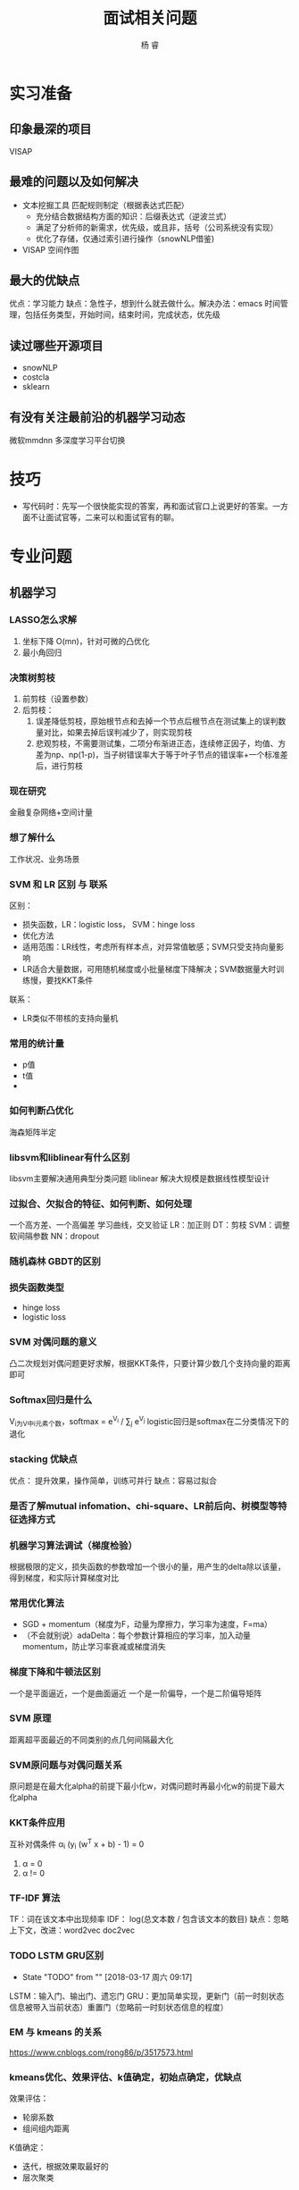#+LATEX_HEADER: \usepackage{xeCJK}
#+LATEX_HEADER: \setmainfont{"微软雅黑"}
#+ATTR_LATEX: :width 5cm :options angle=90
#+TITLE: 面试相关问题
#+AUTHOR: 杨 睿
#+EMAIL: yangruipis@163.com
#+KEYWORDS: 
#+OPTIONS: H:4 toc:t 


* 实习准备
** 印象最深的项目
VISAP
** 最难的问题以及如何解决

- 文本挖掘工具 匹配规则制定（根据表达式匹配）
  - 充分结合数据结构方面的知识：后缀表达式（逆波兰式）
  - 满足了分析师的新需求，优先级，或且非，括号（公司系统没有实现）
  - 优化了存储，仅通过索引进行操作（snowNLP借鉴)

- VISAP 空间作图  

** 最大的优缺点
优点：学习能力
缺点：急性子，想到什么就去做什么。解决办法：emacs 时间管理，包括任务类型，开始时间，结束时间，完成状态，优先级
** 读过哪些开源项目

- snowNLP
- costcla
- sklearn


** 有没有关注最前沿的机器学习动态
微软mmdnn 多深度学习平台切换

* 技巧
- 写代码时：先写一个很快能实现的答案，再和面试官口上说更好的答案。一方面不让面试官等，二来可以和面试官有的聊。

* 专业问题

** 机器学习
*** LASSO怎么求解
1. 坐标下降 O(mn)，针对可微的凸优化
2. 最小角回归 
*** 决策树剪枝
1. 前剪枝（设置参数）
2. 后剪枝：
   1. 误差降低剪枝，原始根节点和去掉一个节点后根节点在测试集上的误判数量对比，如果去掉后误判减少了，则实现剪枝
   2. 悲观剪枝，不需要测试集，二项分布渐进正态，连续修正因子，均值、方差为np、np(1-p)，当子树错误率大于等于叶子节点的错误率+一个标准差后，进行剪枝
*** 现在研究
金融复杂网络+空间计量
*** 想了解什么
工作状况、业务场景
*** SVM 和 LR 区别 与 联系
区别：
- 损失函数，LR：logistic loss， SVM：hinge loss
- 优化方法
- 适用范围：LR线性，考虑所有样本点，对异常值敏感；SVM只受支持向量影响
- LR适合大量数据，可用随机梯度或小批量梯度下降解决；SVM数据量大时训练慢，要找KKT条件
联系：
- LR类似不带核的支持向量机

*** 常用的统计量
- p值
- t值
- 

*** 如何判断凸优化
海森矩阵半定

*** libsvm和liblinear有什么区别
      libsvm主要解决通用典型分类问题
      liblinear 解决大规模是数据线性模型设计
*** 过拟合、欠拟合的特征、如何判断、如何处理
一个高方差、一个高偏差
学习曲线，交叉验证
LR：加正则
DT：剪枝
SVM：调整软间隔参数
NN：dropout
*** 随机森林 GBDT的区别
*** 损失函数类型
- hinge loss
- logistic loss
*** SVM 对偶问题的意义
凸二次规划对偶问题更好求解，根据KKT条件，只要计算少数几个支持向量的距离即可

*** Softmax回归是什么
V_i为V中i元素个数，softmax = e^{V_i} / \sum_j e^{V_j}
logistic回归是softmax在二分类情况下的退化
*** stacking 优缺点
优点： 提升效果，操作简单，训练可并行
缺点：容易过拟合
*** 是否了解mutual infomation、chi-square、LR前后向、树模型等特征选择方式
*** 机器学习算法调试（梯度检验）
根据极限的定义，损失函数的参数增加一个很小的量，用产生的delta除以该量，得到梯度，和实际计算梯度对比
*** 常用优化算法
- SGD + momentum（梯度为F，动量为摩擦力，学习率为速度，F=ma）
- （不会就别说）adaDelta：每个参数计算相应的学习率，加入动量momentum，防止学习率衰减或梯度消失
*** 梯度下降和牛顿法区别
一个是平面逼近，一个是曲面逼近
一个是一阶偏导，一个是二阶偏导矩阵
*** SVM 原理
距离超平面最近的不同类别的点几何间隔最大化
*** SVM原问题与对偶问题关系
原问题是在最大化alpha的前提下最小化w，对偶问题时再最小化w的前提下最大化alpha
*** KKT条件应用
互补对偶条件 α_i (y_i (w^T x + b) - 1) = 0
1. α = 0
2. α != 0
*** TF-IDF 算法
TF：词在该文本中出现频率
IDF： log(总文本数 / 包含该文本的数目)
缺点：忽略上下文，改进：word2vec doc2vec

*** TODO LSTM GRU区别
- State "TODO"       from ""           [2018-03-17 周六 09:17]
LSTM：输入门、输出门、遗忘门
GRU：更加简单实现，更新门（前一时刻状态信息被带入当前状态）重置门（忽略前一时刻状态信息的程度）
*** EM 与 kmeans 的关系
https://www.cnblogs.com/rong86/p/3517573.html
*** kmeans优化、效果评估、k值确定，初始点确定，优缺点
效果评估：
- 轮廓系数
- 组间组内距离

K值确定：
- 迭代，根据效果取最好的
- 层次聚类

初始点确定：
选择第一个初始点的第一个值后，找离他最远的，作为第二个值，再找离这两个点中心最远的，作为第三个，依次类推

优缺点：
优点：原理简单，容易理解
缺点：算法每次迭代需要计算每个点到每一个中心距离，复杂度高；K值，初始值难以确定

优化：
- kmeans++ (初始点如上方法确定）
- mini-batch kmeans 每次选取一部分数据进行优化
- KD树，类似KNN中找最近邻的问题，用kd树解决

*** lasso 在 0处不可导怎么办
通过坐标下降法(非梯度方法）求解
*** SVD SVD++
SVD: 矩阵分解+baseline mode,考虑每个样本的偏移项
SVD++: SVD基础上引入隐式反馈,比如用户的浏览数据,历史评分数据
*** TODO LR分布式代码
- State "TODO"       from ""           [2018-03-17 周六 09:18]

*** GBDT 正则化
1. 类似adaboost，添加步长(学习率)，较小的步长需要较大的迭代次数。
2. 只选择一部分样本，无放回抽样，比例一般在50%-80%
3. CART树剪枝

*** sigmoid函数 梯度爆炸与梯度消失
在神经网络反向传播中，需要对每一曾的偏导数相乘，如果是sigmoid函数，其最大梯度为0.25，相乘后容易产生梯度消失，可以尝试使用Relu函数替代

*** 非平衡数据如何使用交叉验证
*Use K-fold Cross-Validation in the right way*
 
It is noteworthy that cross-validation should be applied properly while using over-sampling method to address imbalance problems.

Keep in mind that over-sampling takes observed rare samples and applies bootstrapping to generate new random data based on a distribution function. If cross-validation is applied after over-sampling, basically what we are doing is overfitting our model to a specific artificial bootstrapping result. That is why cross-validation should always be done before over-sampling the data, just as how feature selection should be implemented. Only by resampling the data repeatedly, randomness can be introduced into the dataset to make sure that there won’t be an overfitting problem.

*** K折交叉验证 K确定
不知道
*** SVM推导
*** lasso求解推导：
1. 坐标下降法
2. 最小角回归法（LRS）
*** logistic值表示概率吗
表示，由公式推导可知
*** 为什么logistic选用sigmoid函数
1. 优良性质：包括映射空间、求导方便，等等
2. 最大熵推导得到 或者是指数分布族推导

指数族推导：
Y|X 服从伯努利分布，其密度函数为 p^y (1-p)^{(1-y)} 转化为指数形式，可得到ln(p/(1-p))， 令其为phi ，求解p，得到p为sigmoid函数
*** 如何度量两个分布之间的差异性
通过交叉熵（按照真实分布p来衡量识别一个样本的所需要的编码长度的期望(即平均编码长度)）

H(p, q) = -\sum p(i) log q(i) >= H(p)
*** 说一下Adaboost，权值更新公式。当弱分类器是LR时，每个样本的的权重是w1，w2...,写出最终的决策公式
w = w * exp(- alpha y_i f(x_i)) y_i = -1 或 1
*** GBDT如何进行特征选择
依据：每个特征能够让分裂后平方损失减少的值


** 数据库
*** 四大属性
ACID，原子性，一致性，持久性，隔离性

*** 优化
https://www.zhihu.com/question/19719997
https://www.cnblogs.com/downey/p/5302088.html

*** Hive mysql 区别

1. Hive基于hadoop上，存储在HDFS中
2. Hive不支持对数据的修改和添加
3. Hive没有索引，通过分布式暴力扫描，因此访问延迟较高，不适合在线数据查询
4. 由于建立在集群之上，所以支持超大规模数据

** 计算机

*** python装饰器
#+BEGIN_SRC python
from functools import wraps

def timeit(function):
    @wraps(function)
    def func_time(*args, **kwargs):
        t0 = time.time()
        result = function(*args, **kwargs)
        t1 = time.time()
        print(t1 - t0)
    return result
return func_time

@timeit
#+END_SRC

*** python垃圾回收
引用计数，当计数为0时，进行回收

导致引用计数+1的情况：
- 对象被创建，例如a=23
- 对象被引用，例如b=a
- 对象被作为参数，传入到一个函数中，例如func(a)
- 对象作为一个元素，存储在容器中，例如list1=[a,a]

导致引用计数-1的情况：
- 对象的别名被显式销毁，例如del a
- 对象的别名被赋予新的对象，例如a=24
- 一个对象离开它的作用域，例如f函数执行完毕时，func函数中的局部变量（全局变量不会）
- 对象所在的容器被销毁，或从容器中删除对象

*** python多重继承

python3: 深度优先+从左到右
*** 继承、封装、多态

*** 接口、抽象类

接口实现动作，抽象类告诉这个是什么
*** 进程、线程区别
1. 进程类似工厂，线程类似里面每一个生产线
2. IO密集型用多线程、CPU密集型用多进程
** 算法
*** 长为n的数组前K个最大的数
维护一个长为K的数组，排序（快排），或者是用二叉树存，开始读n-k个数，每次数来了跟最小的比，如果大了，则插入，如果小了，继续
*** 长为m和长为n的两个字符串，找最长公共子串
用 mxn 的矩阵存储在某一位置是否匹配，且如果左上角非0，则该元素在左上角基础上加1，找到矩阵中最大的元素，以及位置
*** 数轴上从左到右有n个点a[0],a[1]…,a[n-1]，给定一根长度为L的绳子，求绳子最多能覆盖其中的几个点。要求算法复杂度为o(n)

#+BEGIN_SRC python

def cover(a: list, l: int):
    begin = 0
    end = 1
    max_cover = 1
    while end < len(a):
        if a[end] - a[begin] > l:
            print(max_cover)
            max_cover = max(end-begin, max_cover)
            begin += 1
        else:
            end += 1
    return max_cover

a = cover([0,1,3,6,8,10], 8)
a
#+END_SRC

#+RESULTS:
: None

*** 已知二叉树前序和中序遍历结果，求后序遍历结果
关键点：
1. 根据前序和后序确定根节点，前序是第一个，后序是最后一个
2. 在中序中按根节点分割，左侧再在前序或后序中找根节点，如此递归
*** 统计出现次数最多的K个数字
先hash统计词频，在找前K个最大的

*** 单链表 反转
通过三个指针存储相邻的三个节点

*** 最长回文子串/回文子序列
**** 子串
动态规划，f(i,j) 表示第i个到第j个元素是否为回文
- 如果 i == j 是的
- 如果 j - i == 1 且 nums[i] == nums[j] ，是的
- 其他 返回 f(i+1, j-1)

**** 子序列
动态规划：
- 如果首尾两个元素相同 则f(i,j) = f(i+1, j-1) + 2
- 如果首尾两个元素不同 则f(i,j) = max(f(i+1, j), f(i, j-1))
- 如果 i == j:返回1
- 如果 i == j - 1，如果两值相等，则返回2，否则返回0

*** 最长重复子串
1. 找出所有后缀子串
2. 自然排序
3. 找相邻后缀子串的最大公共前缀

*** 最多连续重复子串

deabcabcabe 输出abc
eabcabcabe
abcabcabe
bcabcabe
cabcabe
abcabe
bcabe
cabe
abe
be
e


*** 最长无重复子串
双指针法

*** 全排列问题

问题1. 列出输入列表所有全排列结果

递归得到 nums[1:]的全排序，循环n-1次，将nums[0]插入到nums[1:]得到的全排序数组中每一个位置中去

问题2. 字典序问题

首先从后往前找到最大的非增序列 [k+1:]，其次找到 nums[k+1:]中比nums[k]大的最小的数，和nums[k]交换，然后nums[k+1:]重新逆序排序

*** 最长公共子序列 / 子串

1. 最长公共子序列：对 s1 和 s2 
- 如果有一个长度为0， 则返回0
- 如果s1[-1] == s2[-1] 那么返回 f(s1[:-1], s2[:-1]) + 1
- 如果不等，则返回 max(f(s1[:-1], s2), f(s1, s2[:-1]))

2. 最长公共子串：构建矩阵，元素相同为1，且和坐上角的相加，最后取矩阵最大值

*** m个水果放在n个盘子里，有几种放法（盘子可以为空，115 和511是同一种放法）

1. 当 m 为0 或者 n 为 1时，有1种放法
2. 当 m < n时，最小有n-m个盘子不放，因此对结果不影响，有 f(m,m)种
3. 当 m >= n时，有两种情况：
   1. 最少有一个盘子没放，此时一个盘子不影响结果的，等于 f(m, n-1)
   2. 每个盘子都放放，那么每个盘子拿出一个是不影响的，等于 f(m-n, n)
   所以此时整个情况就是 f(m,n) = f(m, n-1) + f(m-n, n)

*** 堆以及堆的相关问题
1. 堆排序
2. topk问题 O(nlogk)

*** 快排相关问题
1. 快排
2. topk问题 O(n)
3. the k_th 问题（第k个）

*** 动态规划问题







** 智力题
*** 最佳停时问题
37% 可用蒙特卡洛模拟做
